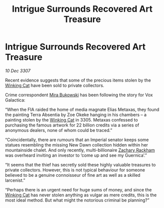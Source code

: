 :PROPERTIES:
:ID:       aba43bef-d7e9-47b8-a462-7d460ccb0cd3
:END:
#+title: Intrigue Surrounds Recovered Art Treasure
#+filetags: :3307:Empire:galnet:

* Intrigue Surrounds Recovered Art Treasure

/10 Dec 3307/

Recent evidence suggests that some of the precious items stolen by the [[id:b9519a7c-f00b-4a57-9bcf-964258bdd2d8][Winking Cat]] have been sold to private collectors. 

Crime correspondent [[id:39c4c90a-eb6a-4306-b1a4-b95ff114a428][Mira Bukowski]] has been following the story for Vox Galactica: 

“When the FIA raided the home of media magnate Elias Metaxas, they found the painting Terra Absentia by Zoe Okeke hanging in his chambers – a painting stolen by the [[id:b9519a7c-f00b-4a57-9bcf-964258bdd2d8][Winking Cat]] in 3305. Metaxas confessed to purchasing the famous artwork for 22 billion credits via a series of anonymous dealers, none of whom could be traced.” 

“Coincidentally, there are rumours that an Imperial senator keeps some statues resembling the missing New Dawn collection hidden within her mountainside chalet. And only recently, multi-billionaire [[id:e26683e6-6b19-4671-8676-f333bd5e8ff7][Zachary Rackham]] was overheard inviting an investor to ‘come up and see my Guernica’.” 

“It seems that the thief has secretly sold these highly valuable treasures to private collectors. However, this is not typical behaviour for someone believed to be a genuine connoisseur of fine art as well as a skilled larcenist.” 

“Perhaps there is an urgent need for huge sums of money, and since the [[id:b9519a7c-f00b-4a57-9bcf-964258bdd2d8][Winking Cat]] has never stolen anything as vulgar as mere credits, this is the most ideal method. But what might the notorious criminal be planning?”
